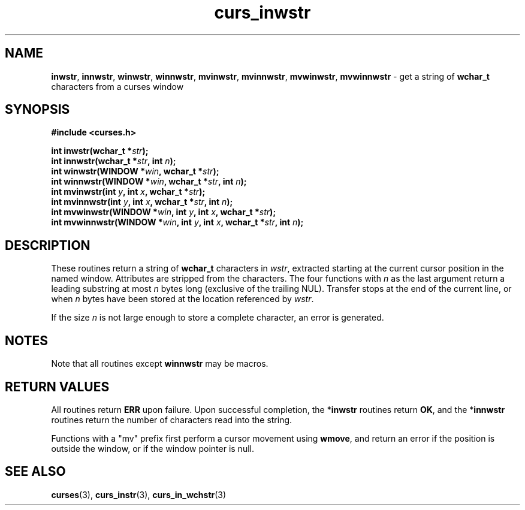 .\"***************************************************************************
.\" Copyright (c) 2002-2006,2010 Free Software Foundation, Inc.              *
.\"                                                                          *
.\" Permission is hereby granted, free of charge, to any person obtaining a  *
.\" copy of this software and associated documentation files (the            *
.\" "Software"), to deal in the Software without restriction, including      *
.\" without limitation the rights to use, copy, modify, merge, publish,      *
.\" distribute, distribute with modifications, sublicense, and/or sell       *
.\" copies of the Software, and to permit persons to whom the Software is    *
.\" furnished to do so, subject to the following conditions:                 *
.\"                                                                          *
.\" The above copyright notice and this permission notice shall be included  *
.\" in all copies or substantial portions of the Software.                   *
.\"                                                                          *
.\" THE SOFTWARE IS PROVIDED "AS IS", WITHOUT WARRANTY OF ANY KIND, EXPRESS  *
.\" OR IMPLIED, INCLUDING BUT NOT LIMITED TO THE WARRANTIES OF               *
.\" MERCHANTABILITY, FITNESS FOR A PARTICULAR PURPOSE AND NONINFRINGEMENT.   *
.\" IN NO EVENT SHALL THE ABOVE COPYRIGHT HOLDERS BE LIABLE FOR ANY CLAIM,   *
.\" DAMAGES OR OTHER LIABILITY, WHETHER IN AN ACTION OF CONTRACT, TORT OR    *
.\" OTHERWISE, ARISING FROM, OUT OF OR IN CONNECTION WITH THE SOFTWARE OR    *
.\" THE USE OR OTHER DEALINGS IN THE SOFTWARE.                               *
.\"                                                                          *
.\" Except as contained in this notice, the name(s) of the above copyright   *
.\" holders shall not be used in advertising or otherwise to promote the     *
.\" sale, use or other dealings in this Software without prior written       *
.\" authorization.                                                           *
.\"***************************************************************************
.\"
.\" $Id: curs_inwstr.3x,v 1.7 2010/12/04 18:38:55 tom Exp $
.TH curs_inwstr 3 ""
.SH NAME
\fBinwstr\fR,
\fBinnwstr\fR,
\fBwinwstr\fR,
\fBwinnwstr\fR,
\fBmvinwstr\fR,
\fBmvinnwstr\fR,
\fBmvwinwstr\fR,
\fBmvwinnwstr\fR \- get a string of \fBwchar_t\fR characters from a curses window
.SH SYNOPSIS
.nf
\fB#include <curses.h> \fR
.sp
\fBint inwstr(\fR\fBwchar_t *\fR\fIstr\fR\fB);\fR
.br
\fBint innwstr(\fR\fBwchar_t *\fR\fIstr\fR\fB, int \fR\fIn\fR\fB);\fR
.br
\fBint winwstr(\fR\fBWINDOW *\fR\fIwin\fR\fB, wchar_t *\fR\fIstr\fR\fB);\fR
.br
\fBint winnwstr(\fR\fBWINDOW *\fR\fIwin\fR\fB, wchar_t *\fR\fIstr\fR\fB, int \fR\fIn\fR\fB);\fR
.br
\fBint mvinwstr(\fR\fBint \fR\fIy\fR\fB, int \fR\fIx\fR\fB, wchar_t *\fR\fIstr\fR\fB);\fR
.br
\fBint mvinnwstr(\fR\fBint \fR\fIy\fR\fB, int \fR\fIx\fR\fB, wchar_t *\fR\fIstr\fR\fB, int \fR\fIn\fR\fB);\fR
.br
\fBint mvwinwstr(\fR\fBWINDOW *\fR\fIwin\fR\fB, int \fR\fIy\fR\fB, int \fR\fIx\fR\fB, wchar_t *\fR\fIstr\fR\fB);\fR
.br
\fBint mvwinnwstr(\fR\fBWINDOW *\fR\fIwin\fR\fB, int \fR\fIy\fR\fB, int \fR\fIx\fR\fB, wchar_t *\fR\fIstr\fR\fB, int \fR\fIn\fR\fB);\fR
.fi
.SH DESCRIPTION
These routines return a string of \fBwchar_t\fR characters in \fIwstr\fR,
extracted starting at the current cursor position in the named window.
Attributes are stripped from the characters.
The four functions with \fIn\fR as the last argument return a leading substring at most
\fIn\fR bytes long (exclusive of the trailing NUL).
Transfer stops at the end of the current line, or when \fIn\fR bytes have
been stored at the location referenced by \fIwstr\fR.
.PP
If the size \fIn\fR is not large enough to store a complete character,
an error is generated.
.SH NOTES
Note that all routines except
\fBwinnwstr\fR
may be macros.
.SH RETURN VALUES
All routines return
\fBERR\fR
upon failure. Upon
successful completion, the *\fBinwstr\fR
routines return
\fBOK\fR, and the *\fBinnwstr\fR
routines return the
number of characters read into the string.
.PP
Functions with a "mv" prefix first perform a cursor movement using
\fBwmove\fP, and return an error if the position is outside the window,
or if the window pointer is null.
.SH SEE ALSO
\fBcurses\fR(3),
\fBcurs_instr\fR(3),
\fBcurs_in_wchstr\fR(3)
